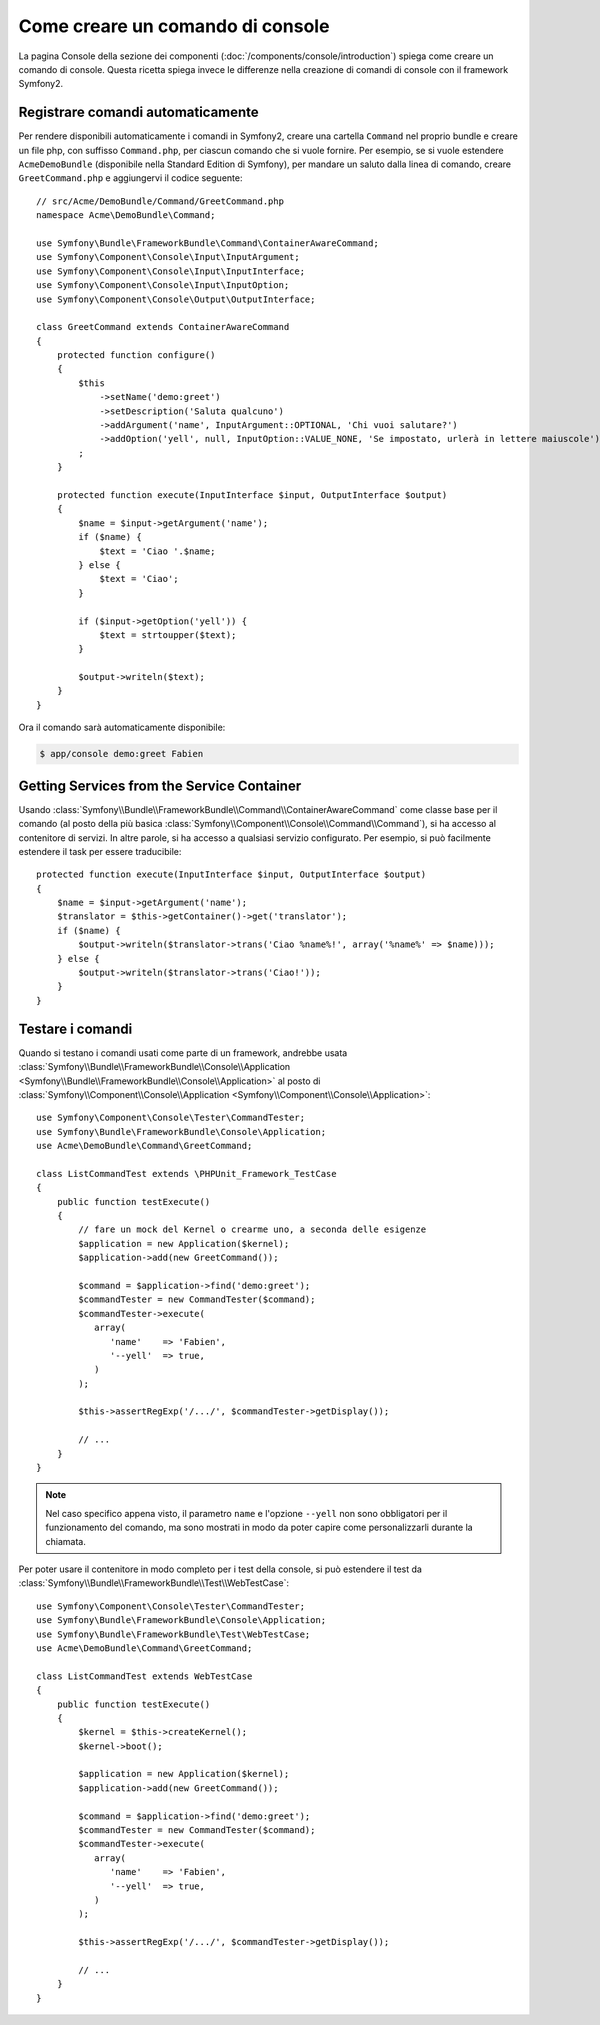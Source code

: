 .. index::
   single: Console; Creare comandi

Come creare un comando di console
=================================

La pagina Console della sezione dei componenti (:doc:`/components/console/introduction`) spiega
come creare un comando di console. Questa ricetta spiega invece le differenze
nella creazione di comandi di console con il framework Symfony2.

Registrare comandi automaticamente
----------------------------------

Per rendere disponibili automaticamente i comandi in Symfony2, creare una cartella
``Command`` nel proprio bundle e creare un file php, con suffisso
``Command.php``, per ciascun comando che si vuole fornire. Per esempio, se si vuole
estendere ``AcmeDemoBundle`` (disponibile nella Standard Edition di Symfony),
per mandare un saluto dalla linea di comando, creare ``GreetCommand.php`` e
aggiungervi il codice seguente::

    // src/Acme/DemoBundle/Command/GreetCommand.php
    namespace Acme\DemoBundle\Command;

    use Symfony\Bundle\FrameworkBundle\Command\ContainerAwareCommand;
    use Symfony\Component\Console\Input\InputArgument;
    use Symfony\Component\Console\Input\InputInterface;
    use Symfony\Component\Console\Input\InputOption;
    use Symfony\Component\Console\Output\OutputInterface;

    class GreetCommand extends ContainerAwareCommand
    {
        protected function configure()
        {
            $this
                ->setName('demo:greet')
                ->setDescription('Saluta qualcuno')
                ->addArgument('name', InputArgument::OPTIONAL, 'Chi vuoi salutare?')
                ->addOption('yell', null, InputOption::VALUE_NONE, 'Se impostato, urlerà in lettere maiuscole')
            ;
        }

        protected function execute(InputInterface $input, OutputInterface $output)
        {
            $name = $input->getArgument('name');
            if ($name) {
                $text = 'Ciao '.$name;
            } else {
                $text = 'Ciao';
            }

            if ($input->getOption('yell')) {
                $text = strtoupper($text);
            }

            $output->writeln($text);
        }
    }

Ora il comando sarà automaticamente disponibile:

.. code-block:: bash

    $ app/console demo:greet Fabien

Getting Services from the Service Container
-------------------------------------------

Usando :class:`Symfony\\Bundle\\FrameworkBundle\\Command\\ContainerAwareCommand`
come classe base per il comando (al posto della più basica
:class:`Symfony\\Component\\Console\\Command\\Command`), si ha accesso al contenitore
di servizi. In altre parole, si ha accesso a qualsiasi servizio configurato.
Per esempio, si può facilmente estendere il task per essere traducibile::

    protected function execute(InputInterface $input, OutputInterface $output)
    {
        $name = $input->getArgument('name');
        $translator = $this->getContainer()->get('translator');
        if ($name) {
            $output->writeln($translator->trans('Ciao %name%!', array('%name%' => $name)));
        } else {
            $output->writeln($translator->trans('Ciao!'));
        }
    }

Testare i comandi
-----------------

Quando si testano i comandi usati come parte di un framework, andrebbe usata
:class:`Symfony\\Bundle\\FrameworkBundle\\Console\\Application <Symfony\\Bundle\\FrameworkBundle\\Console\\Application>`
al posto di
:class:`Symfony\\Component\\Console\\Application <Symfony\\Component\\Console\\Application>`::

    use Symfony\Component\Console\Tester\CommandTester;
    use Symfony\Bundle\FrameworkBundle\Console\Application;
    use Acme\DemoBundle\Command\GreetCommand;

    class ListCommandTest extends \PHPUnit_Framework_TestCase
    {
        public function testExecute()
        {
            // fare un mock del Kernel o crearme uno, a seconda delle esigenze
            $application = new Application($kernel);
            $application->add(new GreetCommand());

            $command = $application->find('demo:greet');
            $commandTester = new CommandTester($command);
            $commandTester->execute(
               array(
                  'name'    => 'Fabien',
                  '--yell'  => true,
               )
            );

            $this->assertRegExp('/.../', $commandTester->getDisplay());

            // ...
        }
    }

.. note::

    Nel caso specifico appena visto, il parametro ``name`` e l'opzione ``--yell``
    non sono obbligatori per il funzionamento del comando, ma sono mostrati in modo da poter capire
    come personalizzarli durante la chiamata.

Per poter usare il contenitore in modo completo per i test della console,
si può estendere il test da
:class:`Symfony\\Bundle\\FrameworkBundle\\Test\\WebTestCase`::

    use Symfony\Component\Console\Tester\CommandTester;
    use Symfony\Bundle\FrameworkBundle\Console\Application;
    use Symfony\Bundle\FrameworkBundle\Test\WebTestCase;
    use Acme\DemoBundle\Command\GreetCommand;

    class ListCommandTest extends WebTestCase
    {
        public function testExecute()
        {
            $kernel = $this->createKernel();
            $kernel->boot();

            $application = new Application($kernel);
            $application->add(new GreetCommand());

            $command = $application->find('demo:greet');
            $commandTester = new CommandTester($command);
            $commandTester->execute(
               array(
                  'name'    => 'Fabien',
                  '--yell'  => true,
               )
            );

            $this->assertRegExp('/.../', $commandTester->getDisplay());

            // ...
        }
    }
